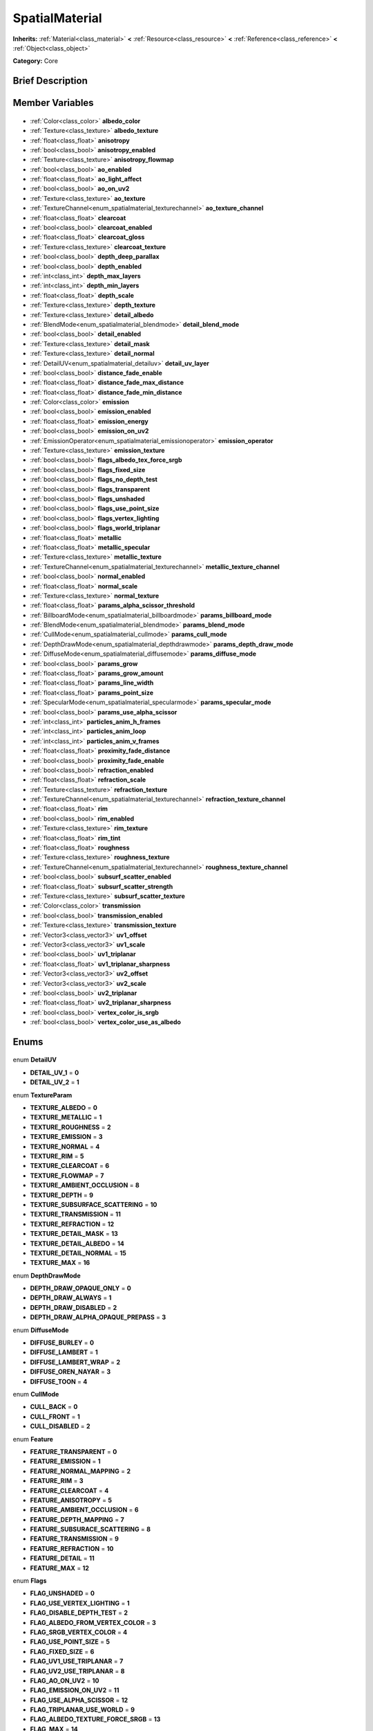 .. Generated automatically by doc/tools/makerst.py in Godot's source tree.
.. DO NOT EDIT THIS FILE, but the SpatialMaterial.xml source instead.
.. The source is found in doc/classes or modules/<name>/doc_classes.

.. _class_SpatialMaterial:

SpatialMaterial
===============

**Inherits:** :ref:`Material<class_material>` **<** :ref:`Resource<class_resource>` **<** :ref:`Reference<class_reference>` **<** :ref:`Object<class_object>`

**Category:** Core

Brief Description
-----------------



Member Variables
----------------

  .. _class_SpatialMaterial_albedo_color:

- :ref:`Color<class_color>` **albedo_color**

  .. _class_SpatialMaterial_albedo_texture:

- :ref:`Texture<class_texture>` **albedo_texture**

  .. _class_SpatialMaterial_anisotropy:

- :ref:`float<class_float>` **anisotropy**

  .. _class_SpatialMaterial_anisotropy_enabled:

- :ref:`bool<class_bool>` **anisotropy_enabled**

  .. _class_SpatialMaterial_anisotropy_flowmap:

- :ref:`Texture<class_texture>` **anisotropy_flowmap**

  .. _class_SpatialMaterial_ao_enabled:

- :ref:`bool<class_bool>` **ao_enabled**

  .. _class_SpatialMaterial_ao_light_affect:

- :ref:`float<class_float>` **ao_light_affect**

  .. _class_SpatialMaterial_ao_on_uv2:

- :ref:`bool<class_bool>` **ao_on_uv2**

  .. _class_SpatialMaterial_ao_texture:

- :ref:`Texture<class_texture>` **ao_texture**

  .. _class_SpatialMaterial_ao_texture_channel:

- :ref:`TextureChannel<enum_spatialmaterial_texturechannel>` **ao_texture_channel**

  .. _class_SpatialMaterial_clearcoat:

- :ref:`float<class_float>` **clearcoat**

  .. _class_SpatialMaterial_clearcoat_enabled:

- :ref:`bool<class_bool>` **clearcoat_enabled**

  .. _class_SpatialMaterial_clearcoat_gloss:

- :ref:`float<class_float>` **clearcoat_gloss**

  .. _class_SpatialMaterial_clearcoat_texture:

- :ref:`Texture<class_texture>` **clearcoat_texture**

  .. _class_SpatialMaterial_depth_deep_parallax:

- :ref:`bool<class_bool>` **depth_deep_parallax**

  .. _class_SpatialMaterial_depth_enabled:

- :ref:`bool<class_bool>` **depth_enabled**

  .. _class_SpatialMaterial_depth_max_layers:

- :ref:`int<class_int>` **depth_max_layers**

  .. _class_SpatialMaterial_depth_min_layers:

- :ref:`int<class_int>` **depth_min_layers**

  .. _class_SpatialMaterial_depth_scale:

- :ref:`float<class_float>` **depth_scale**

  .. _class_SpatialMaterial_depth_texture:

- :ref:`Texture<class_texture>` **depth_texture**

  .. _class_SpatialMaterial_detail_albedo:

- :ref:`Texture<class_texture>` **detail_albedo**

  .. _class_SpatialMaterial_detail_blend_mode:

- :ref:`BlendMode<enum_spatialmaterial_blendmode>` **detail_blend_mode**

  .. _class_SpatialMaterial_detail_enabled:

- :ref:`bool<class_bool>` **detail_enabled**

  .. _class_SpatialMaterial_detail_mask:

- :ref:`Texture<class_texture>` **detail_mask**

  .. _class_SpatialMaterial_detail_normal:

- :ref:`Texture<class_texture>` **detail_normal**

  .. _class_SpatialMaterial_detail_uv_layer:

- :ref:`DetailUV<enum_spatialmaterial_detailuv>` **detail_uv_layer**

  .. _class_SpatialMaterial_distance_fade_enable:

- :ref:`bool<class_bool>` **distance_fade_enable**

  .. _class_SpatialMaterial_distance_fade_max_distance:

- :ref:`float<class_float>` **distance_fade_max_distance**

  .. _class_SpatialMaterial_distance_fade_min_distance:

- :ref:`float<class_float>` **distance_fade_min_distance**

  .. _class_SpatialMaterial_emission:

- :ref:`Color<class_color>` **emission**

  .. _class_SpatialMaterial_emission_enabled:

- :ref:`bool<class_bool>` **emission_enabled**

  .. _class_SpatialMaterial_emission_energy:

- :ref:`float<class_float>` **emission_energy**

  .. _class_SpatialMaterial_emission_on_uv2:

- :ref:`bool<class_bool>` **emission_on_uv2**

  .. _class_SpatialMaterial_emission_operator:

- :ref:`EmissionOperator<enum_spatialmaterial_emissionoperator>` **emission_operator**

  .. _class_SpatialMaterial_emission_texture:

- :ref:`Texture<class_texture>` **emission_texture**

  .. _class_SpatialMaterial_flags_albedo_tex_force_srgb:

- :ref:`bool<class_bool>` **flags_albedo_tex_force_srgb**

  .. _class_SpatialMaterial_flags_fixed_size:

- :ref:`bool<class_bool>` **flags_fixed_size**

  .. _class_SpatialMaterial_flags_no_depth_test:

- :ref:`bool<class_bool>` **flags_no_depth_test**

  .. _class_SpatialMaterial_flags_transparent:

- :ref:`bool<class_bool>` **flags_transparent**

  .. _class_SpatialMaterial_flags_unshaded:

- :ref:`bool<class_bool>` **flags_unshaded**

  .. _class_SpatialMaterial_flags_use_point_size:

- :ref:`bool<class_bool>` **flags_use_point_size**

  .. _class_SpatialMaterial_flags_vertex_lighting:

- :ref:`bool<class_bool>` **flags_vertex_lighting**

  .. _class_SpatialMaterial_flags_world_triplanar:

- :ref:`bool<class_bool>` **flags_world_triplanar**

  .. _class_SpatialMaterial_metallic:

- :ref:`float<class_float>` **metallic**

  .. _class_SpatialMaterial_metallic_specular:

- :ref:`float<class_float>` **metallic_specular**

  .. _class_SpatialMaterial_metallic_texture:

- :ref:`Texture<class_texture>` **metallic_texture**

  .. _class_SpatialMaterial_metallic_texture_channel:

- :ref:`TextureChannel<enum_spatialmaterial_texturechannel>` **metallic_texture_channel**

  .. _class_SpatialMaterial_normal_enabled:

- :ref:`bool<class_bool>` **normal_enabled**

  .. _class_SpatialMaterial_normal_scale:

- :ref:`float<class_float>` **normal_scale**

  .. _class_SpatialMaterial_normal_texture:

- :ref:`Texture<class_texture>` **normal_texture**

  .. _class_SpatialMaterial_params_alpha_scissor_threshold:

- :ref:`float<class_float>` **params_alpha_scissor_threshold**

  .. _class_SpatialMaterial_params_billboard_mode:

- :ref:`BillboardMode<enum_spatialmaterial_billboardmode>` **params_billboard_mode**

  .. _class_SpatialMaterial_params_blend_mode:

- :ref:`BlendMode<enum_spatialmaterial_blendmode>` **params_blend_mode**

  .. _class_SpatialMaterial_params_cull_mode:

- :ref:`CullMode<enum_spatialmaterial_cullmode>` **params_cull_mode**

  .. _class_SpatialMaterial_params_depth_draw_mode:

- :ref:`DepthDrawMode<enum_spatialmaterial_depthdrawmode>` **params_depth_draw_mode**

  .. _class_SpatialMaterial_params_diffuse_mode:

- :ref:`DiffuseMode<enum_spatialmaterial_diffusemode>` **params_diffuse_mode**

  .. _class_SpatialMaterial_params_grow:

- :ref:`bool<class_bool>` **params_grow**

  .. _class_SpatialMaterial_params_grow_amount:

- :ref:`float<class_float>` **params_grow_amount**

  .. _class_SpatialMaterial_params_line_width:

- :ref:`float<class_float>` **params_line_width**

  .. _class_SpatialMaterial_params_point_size:

- :ref:`float<class_float>` **params_point_size**

  .. _class_SpatialMaterial_params_specular_mode:

- :ref:`SpecularMode<enum_spatialmaterial_specularmode>` **params_specular_mode**

  .. _class_SpatialMaterial_params_use_alpha_scissor:

- :ref:`bool<class_bool>` **params_use_alpha_scissor**

  .. _class_SpatialMaterial_particles_anim_h_frames:

- :ref:`int<class_int>` **particles_anim_h_frames**

  .. _class_SpatialMaterial_particles_anim_loop:

- :ref:`int<class_int>` **particles_anim_loop**

  .. _class_SpatialMaterial_particles_anim_v_frames:

- :ref:`int<class_int>` **particles_anim_v_frames**

  .. _class_SpatialMaterial_proximity_fade_distance:

- :ref:`float<class_float>` **proximity_fade_distance**

  .. _class_SpatialMaterial_proximity_fade_enable:

- :ref:`bool<class_bool>` **proximity_fade_enable**

  .. _class_SpatialMaterial_refraction_enabled:

- :ref:`bool<class_bool>` **refraction_enabled**

  .. _class_SpatialMaterial_refraction_scale:

- :ref:`float<class_float>` **refraction_scale**

  .. _class_SpatialMaterial_refraction_texture:

- :ref:`Texture<class_texture>` **refraction_texture**

  .. _class_SpatialMaterial_refraction_texture_channel:

- :ref:`TextureChannel<enum_spatialmaterial_texturechannel>` **refraction_texture_channel**

  .. _class_SpatialMaterial_rim:

- :ref:`float<class_float>` **rim**

  .. _class_SpatialMaterial_rim_enabled:

- :ref:`bool<class_bool>` **rim_enabled**

  .. _class_SpatialMaterial_rim_texture:

- :ref:`Texture<class_texture>` **rim_texture**

  .. _class_SpatialMaterial_rim_tint:

- :ref:`float<class_float>` **rim_tint**

  .. _class_SpatialMaterial_roughness:

- :ref:`float<class_float>` **roughness**

  .. _class_SpatialMaterial_roughness_texture:

- :ref:`Texture<class_texture>` **roughness_texture**

  .. _class_SpatialMaterial_roughness_texture_channel:

- :ref:`TextureChannel<enum_spatialmaterial_texturechannel>` **roughness_texture_channel**

  .. _class_SpatialMaterial_subsurf_scatter_enabled:

- :ref:`bool<class_bool>` **subsurf_scatter_enabled**

  .. _class_SpatialMaterial_subsurf_scatter_strength:

- :ref:`float<class_float>` **subsurf_scatter_strength**

  .. _class_SpatialMaterial_subsurf_scatter_texture:

- :ref:`Texture<class_texture>` **subsurf_scatter_texture**

  .. _class_SpatialMaterial_transmission:

- :ref:`Color<class_color>` **transmission**

  .. _class_SpatialMaterial_transmission_enabled:

- :ref:`bool<class_bool>` **transmission_enabled**

  .. _class_SpatialMaterial_transmission_texture:

- :ref:`Texture<class_texture>` **transmission_texture**

  .. _class_SpatialMaterial_uv1_offset:

- :ref:`Vector3<class_vector3>` **uv1_offset**

  .. _class_SpatialMaterial_uv1_scale:

- :ref:`Vector3<class_vector3>` **uv1_scale**

  .. _class_SpatialMaterial_uv1_triplanar:

- :ref:`bool<class_bool>` **uv1_triplanar**

  .. _class_SpatialMaterial_uv1_triplanar_sharpness:

- :ref:`float<class_float>` **uv1_triplanar_sharpness**

  .. _class_SpatialMaterial_uv2_offset:

- :ref:`Vector3<class_vector3>` **uv2_offset**

  .. _class_SpatialMaterial_uv2_scale:

- :ref:`Vector3<class_vector3>` **uv2_scale**

  .. _class_SpatialMaterial_uv2_triplanar:

- :ref:`bool<class_bool>` **uv2_triplanar**

  .. _class_SpatialMaterial_uv2_triplanar_sharpness:

- :ref:`float<class_float>` **uv2_triplanar_sharpness**

  .. _class_SpatialMaterial_vertex_color_is_srgb:

- :ref:`bool<class_bool>` **vertex_color_is_srgb**

  .. _class_SpatialMaterial_vertex_color_use_as_albedo:

- :ref:`bool<class_bool>` **vertex_color_use_as_albedo**


Enums
-----

  .. _enum_SpatialMaterial_DetailUV:

enum **DetailUV**

- **DETAIL_UV_1** = **0**
- **DETAIL_UV_2** = **1**

  .. _enum_SpatialMaterial_TextureParam:

enum **TextureParam**

- **TEXTURE_ALBEDO** = **0**
- **TEXTURE_METALLIC** = **1**
- **TEXTURE_ROUGHNESS** = **2**
- **TEXTURE_EMISSION** = **3**
- **TEXTURE_NORMAL** = **4**
- **TEXTURE_RIM** = **5**
- **TEXTURE_CLEARCOAT** = **6**
- **TEXTURE_FLOWMAP** = **7**
- **TEXTURE_AMBIENT_OCCLUSION** = **8**
- **TEXTURE_DEPTH** = **9**
- **TEXTURE_SUBSURFACE_SCATTERING** = **10**
- **TEXTURE_TRANSMISSION** = **11**
- **TEXTURE_REFRACTION** = **12**
- **TEXTURE_DETAIL_MASK** = **13**
- **TEXTURE_DETAIL_ALBEDO** = **14**
- **TEXTURE_DETAIL_NORMAL** = **15**
- **TEXTURE_MAX** = **16**

  .. _enum_SpatialMaterial_DepthDrawMode:

enum **DepthDrawMode**

- **DEPTH_DRAW_OPAQUE_ONLY** = **0**
- **DEPTH_DRAW_ALWAYS** = **1**
- **DEPTH_DRAW_DISABLED** = **2**
- **DEPTH_DRAW_ALPHA_OPAQUE_PREPASS** = **3**

  .. _enum_SpatialMaterial_DiffuseMode:

enum **DiffuseMode**

- **DIFFUSE_BURLEY** = **0**
- **DIFFUSE_LAMBERT** = **1**
- **DIFFUSE_LAMBERT_WRAP** = **2**
- **DIFFUSE_OREN_NAYAR** = **3**
- **DIFFUSE_TOON** = **4**

  .. _enum_SpatialMaterial_CullMode:

enum **CullMode**

- **CULL_BACK** = **0**
- **CULL_FRONT** = **1**
- **CULL_DISABLED** = **2**

  .. _enum_SpatialMaterial_Feature:

enum **Feature**

- **FEATURE_TRANSPARENT** = **0**
- **FEATURE_EMISSION** = **1**
- **FEATURE_NORMAL_MAPPING** = **2**
- **FEATURE_RIM** = **3**
- **FEATURE_CLEARCOAT** = **4**
- **FEATURE_ANISOTROPY** = **5**
- **FEATURE_AMBIENT_OCCLUSION** = **6**
- **FEATURE_DEPTH_MAPPING** = **7**
- **FEATURE_SUBSURACE_SCATTERING** = **8**
- **FEATURE_TRANSMISSION** = **9**
- **FEATURE_REFRACTION** = **10**
- **FEATURE_DETAIL** = **11**
- **FEATURE_MAX** = **12**

  .. _enum_SpatialMaterial_Flags:

enum **Flags**

- **FLAG_UNSHADED** = **0**
- **FLAG_USE_VERTEX_LIGHTING** = **1**
- **FLAG_DISABLE_DEPTH_TEST** = **2**
- **FLAG_ALBEDO_FROM_VERTEX_COLOR** = **3**
- **FLAG_SRGB_VERTEX_COLOR** = **4**
- **FLAG_USE_POINT_SIZE** = **5**
- **FLAG_FIXED_SIZE** = **6**
- **FLAG_UV1_USE_TRIPLANAR** = **7**
- **FLAG_UV2_USE_TRIPLANAR** = **8**
- **FLAG_AO_ON_UV2** = **10**
- **FLAG_EMISSION_ON_UV2** = **11**
- **FLAG_USE_ALPHA_SCISSOR** = **12**
- **FLAG_TRIPLANAR_USE_WORLD** = **9**
- **FLAG_ALBEDO_TEXTURE_FORCE_SRGB** = **13**
- **FLAG_MAX** = **14**

  .. _enum_SpatialMaterial_BlendMode:

enum **BlendMode**

- **BLEND_MODE_MIX** = **0**
- **BLEND_MODE_ADD** = **1**
- **BLEND_MODE_SUB** = **2**
- **BLEND_MODE_MUL** = **3**

  .. _enum_SpatialMaterial_SpecularMode:

enum **SpecularMode**

- **SPECULAR_SCHLICK_GGX** = **0**
- **SPECULAR_BLINN** = **1**
- **SPECULAR_PHONG** = **2**
- **SPECULAR_TOON** = **3**
- **SPECULAR_DISABLED** = **4**

  .. _enum_SpatialMaterial_TextureChannel:

enum **TextureChannel**

- **TEXTURE_CHANNEL_RED** = **0**
- **TEXTURE_CHANNEL_GREEN** = **1**
- **TEXTURE_CHANNEL_BLUE** = **2**
- **TEXTURE_CHANNEL_ALPHA** = **3**
- **TEXTURE_CHANNEL_GRAYSCALE** = **4**

  .. _enum_SpatialMaterial_BillboardMode:

enum **BillboardMode**

- **BILLBOARD_DISABLED** = **0**
- **BILLBOARD_ENABLED** = **1**
- **BILLBOARD_FIXED_Y** = **2**
- **BILLBOARD_PARTICLES** = **3**

  .. _enum_SpatialMaterial_EmissionOperator:

enum **EmissionOperator**

- **EMISSION_OP_ADD** = **0**
- **EMISSION_OP_MULTIPLY** = **1**


